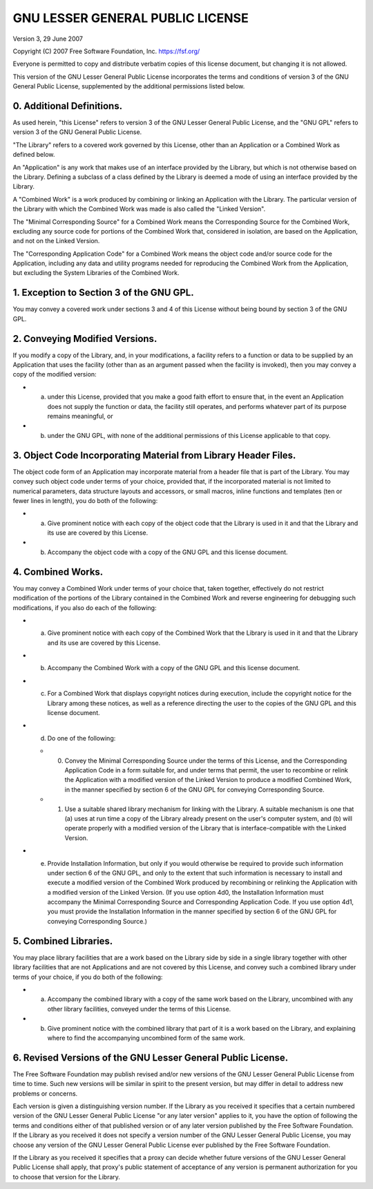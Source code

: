 GNU LESSER GENERAL PUBLIC LICENSE
~~~~~~~~~~~~~~~~~~~~~~~~~~~~~~~~~

Version 3, 29 June 2007

Copyright (C) 2007 Free Software Foundation, Inc. https://fsf.org/

Everyone is permitted to copy and distribute verbatim copies of this
license document, but changing it is not allowed.

This version of the GNU Lesser General Public License incorporates the
terms and conditions of version 3 of the GNU General Public License,
supplemented by the additional permissions listed below.

0. Additional Definitions.
^^^^^^^^^^^^^^^^^^^^^^^^^^

As used herein, "this License" refers to version 3 of the GNU Lesser
General Public License, and the "GNU GPL" refers to version 3 of the GNU
General Public License.

"The Library" refers to a covered work governed by this License, other
than an Application or a Combined Work as defined below.

An "Application" is any work that makes use of an interface provided by
the Library, but which is not otherwise based on the Library. Defining a
subclass of a class defined by the Library is deemed a mode of using an
interface provided by the Library.

A "Combined Work" is a work produced by combining or linking an
Application with the Library. The particular version of the Library with
which the Combined Work was made is also called the "Linked Version".

The "Minimal Corresponding Source" for a Combined Work means the
Corresponding Source for the Combined Work, excluding any source code
for portions of the Combined Work that, considered in isolation, are
based on the Application, and not on the Linked Version.

The "Corresponding Application Code" for a Combined Work means the
object code and/or source code for the Application, including any data
and utility programs needed for reproducing the Combined Work from the
Application, but excluding the System Libraries of the Combined Work.

1. Exception to Section 3 of the GNU GPL.
^^^^^^^^^^^^^^^^^^^^^^^^^^^^^^^^^^^^^^^^^

You may convey a covered work under sections 3 and 4 of this License
without being bound by section 3 of the GNU GPL.

2. Conveying Modified Versions.
^^^^^^^^^^^^^^^^^^^^^^^^^^^^^^^

If you modify a copy of the Library, and, in your modifications, a
facility refers to a function or data to be supplied by an Application
that uses the facility (other than as an argument passed when the
facility is invoked), then you may convey a copy of the modified
version:

-  

   a) under this License, provided that you make a good faith effort to
      ensure that, in the event an Application does not supply the
      function or data, the facility still operates, and performs
      whatever part of its purpose remains meaningful, or

-  

   b) under the GNU GPL, with none of the additional permissions of this
      License applicable to that copy.

3. Object Code Incorporating Material from Library Header Files.
^^^^^^^^^^^^^^^^^^^^^^^^^^^^^^^^^^^^^^^^^^^^^^^^^^^^^^^^^^^^^^^^

The object code form of an Application may incorporate material from a
header file that is part of the Library. You may convey such object code
under terms of your choice, provided that, if the incorporated material
is not limited to numerical parameters, data structure layouts and
accessors, or small macros, inline functions and templates (ten or fewer
lines in length), you do both of the following:

-  

   a) Give prominent notice with each copy of the object code that the
      Library is used in it and that the Library and its use are covered
      by this License.

-  

   b) Accompany the object code with a copy of the GNU GPL and this
      license document.

4. Combined Works.
^^^^^^^^^^^^^^^^^^

You may convey a Combined Work under terms of your choice that, taken
together, effectively do not restrict modification of the portions of
the Library contained in the Combined Work and reverse engineering for
debugging such modifications, if you also do each of the following:

-  

   a) Give prominent notice with each copy of the Combined Work that the
      Library is used in it and that the Library and its use are covered
      by this License.

-  

   b) Accompany the Combined Work with a copy of the GNU GPL and this
      license document.

-  

   c) For a Combined Work that displays copyright notices during
      execution, include the copyright notice for the Library among
      these notices, as well as a reference directing the user to the
      copies of the GNU GPL and this license document.

-  

   d) Do one of the following:

   -  

      0) Convey the Minimal Corresponding Source under the terms of this
         License, and the Corresponding Application Code in a form
         suitable for, and under terms that permit, the user to
         recombine or relink the Application with a modified version of
         the Linked Version to produce a modified Combined Work, in the
         manner specified by section 6 of the GNU GPL for conveying
         Corresponding Source.

   -  

      1) Use a suitable shared library mechanism for linking with the
         Library. A suitable mechanism is one that (a) uses at run time
         a copy of the Library already present on the user's computer
         system, and (b) will operate properly with a modified version
         of the Library that is interface-compatible with the Linked
         Version.

-  

   e) Provide Installation Information, but only if you would otherwise
      be required to provide such information under section 6 of the GNU
      GPL, and only to the extent that such information is necessary to
      install and execute a modified version of the Combined Work
      produced by recombining or relinking the Application with a
      modified version of the Linked Version. (If you use option 4d0,
      the Installation Information must accompany the Minimal
      Corresponding Source and Corresponding Application Code. If you
      use option 4d1, you must provide the Installation Information in
      the manner specified by section 6 of the GNU GPL for conveying
      Corresponding Source.)

5. Combined Libraries.
^^^^^^^^^^^^^^^^^^^^^^

You may place library facilities that are a work based on the Library
side by side in a single library together with other library facilities
that are not Applications and are not covered by this License, and
convey such a combined library under terms of your choice, if you do
both of the following:

-  

   a) Accompany the combined library with a copy of the same work based
      on the Library, uncombined with any other library facilities,
      conveyed under the terms of this License.

-  

   b) Give prominent notice with the combined library that part of it is
      a work based on the Library, and explaining where to find the
      accompanying uncombined form of the same work.

6. Revised Versions of the GNU Lesser General Public License.
^^^^^^^^^^^^^^^^^^^^^^^^^^^^^^^^^^^^^^^^^^^^^^^^^^^^^^^^^^^^^

The Free Software Foundation may publish revised and/or new versions of
the GNU Lesser General Public License from time to time. Such new
versions will be similar in spirit to the present version, but may
differ in detail to address new problems or concerns.

Each version is given a distinguishing version number. If the Library as
you received it specifies that a certain numbered version of the GNU
Lesser General Public License "or any later version" applies to it, you
have the option of following the terms and conditions either of that
published version or of any later version published by the Free Software
Foundation. If the Library as you received it does not specify a version
number of the GNU Lesser General Public License, you may choose any
version of the GNU Lesser General Public License ever published by the
Free Software Foundation.

If the Library as you received it specifies that a proxy can decide
whether future versions of the GNU Lesser General Public License shall
apply, that proxy's public statement of acceptance of any version is
permanent authorization for you to choose that version for the Library.
